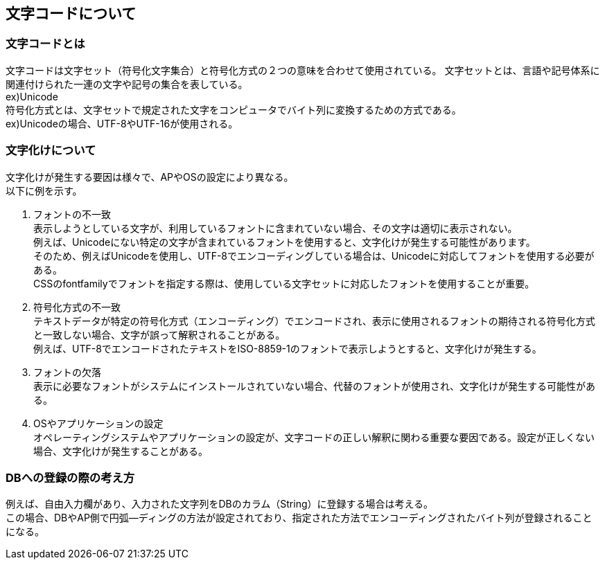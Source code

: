 == *文字コードについて*

=== 文字コードとは
文字コードは文字セット（符号化文字集合）と符号化方式の２つの意味を合わせて使用されている。
文字セットとは、言語や記号体系に関連付けられた一連の文字や記号の集合を表している。 +
ex)Unicode +
符号化方式とは、文字セットで規定された文字をコンピュータでバイト列に変換するための方式である。 +
ex)Unicodeの場合、UTF-8やUTF-16が使用される。 +

=== 文字化けについて
文字化けが発生する要因は様々で、APやOSの設定により異なる。 +
以下に例を示す。 +

. フォントの不一致 +
表示しようとしている文字が、利用しているフォントに含まれていない場合、その文字は適切に表示されない。 +
例えば、Unicodeにない特定の文字が含まれているフォントを使用すると、文字化けが発生する可能性があります。 +
そのため、例えばUnicodeを使用し、UTF-8でエンコーディングしている場合は、Unicodeに対応してフォントを使用する必要がある。 +
CSSのfontfamilyでフォントを指定する際は、使用している文字セットに対応したフォントを使用することが重要。

. 符号化方式の不一致 +
テキストデータが特定の符号化方式（エンコーディング）でエンコードされ、表示に使用されるフォントの期待される符号化方式と一致しない場合、文字が誤って解釈されることがある。 +
例えば、UTF-8でエンコードされたテキストをISO-8859-1のフォントで表示しようとすると、文字化けが発生する。 +

. フォントの欠落 +
表示に必要なフォントがシステムにインストールされていない場合、代替のフォントが使用され、文字化けが発生する可能性がある。

. OSやアプリケーションの設定 +
オペレーティングシステムやアプリケーションの設定が、文字コードの正しい解釈に関わる重要な要因である。設定が正しくない場合、文字化けが発生することがある。 +

=== DBへの登録の際の考え方
例えば、自由入力欄があり、入力された文字列をDBのカラム（String）に登録する場合は考える。 +
この場合、DBやAP側で円弧―ディングの方法が設定されており、指定された方法でエンコーディングされたバイト列が登録されることになる。


